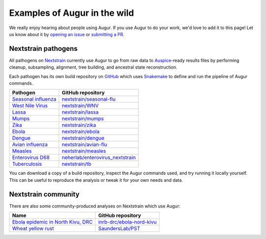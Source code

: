 =============================
Examples of Augur in the wild
=============================

We really enjoy hearing about people using Augur.  If you use Augur to do your
work, we'd love to add it to this page!  Let us know about it by `opening an
issue <https://github.com/nextstrain/augur/issues/new?title=Augur%20in%20the%20wild>`__
or `submitting a PR <https://github.com/nextstrain/augur/pulls>`__.


Nextstrain pathogens
====================

All pathogens on `Nextstrain <https://nextstrain.org>`__ currently use Augur to
go from raw data to `Auspice <https://github.com/nextstrain/auspice>`__-ready
results files by performing cleanup, subsampling, alignment, tree building, and
ancestral state reconstruction.

Each pathogen has its own build repository on `GitHub <https://github.com>`__
which uses `Snakemake <http://snakemake.readthedocs.io>`__ to define and run
the pipeline of Augur commands.

=============================================================   =======================================================================================
Pathogen                                                        GitHub repository
=============================================================   =======================================================================================
`Seasonal influenza <https://nextstrain.org/flu/seasonal>`__    `nextstrain/seasonal-flu <https://github.com/nextstrain/seasonal-flu>`__
`West Nile Virus <https://nextstrain.org/WNV>`__                `nextstrain/WNV <https://github.com/nextstrain/WNV>`__
`Lassa <https://nextstrain.org/lassa>`__                        `nextstrain/lassa <https://github.com/nextstrain/lassa>`__
`Mumps <https://nextstrain.org/mumps>`__                        `nextstrain/mumps <https://github.com/nextstrain/mumps>`__
`Zika <https://nextstrain.org/zika>`__                          `nextstrain/zika <https://github.com/nextstrain/zika>`__
`Ebola <https://nextstrain.org/ebola>`__                        `nextstrain/ebola <https://github.com/nextstrain/ebola>`__
`Dengue <https://nextstrain.org/dengue>`__                      `nextstrain/dengue <https://github.com/nextstrain/dengue>`__
`Avian influenza <https://nextstrain.org/flu/avian>`__          `nextstrain/avian-flu <https://github.com/nextstrain/avian-flu>`__
`Measles <https://nextstrain.org/measles>`__                    `nextstrain/measles <https://github.com/nextstrain/measles>`__
`Enterovirus D68 <https://nextstrain.org/enterovirus/d68>`__    `neherlab/enterovirus_nextstrain <https://github.com/neherlab/enterovirus_nextstrain>`__
`Tuberculosis <https://nextstrain.org/tb>`__                    `nextstrain/tb <https://github.com/nextstrain/tb>`__
=============================================================   =======================================================================================

You can download a copy of a build repository, inspect the Augur commands used,
and try running it locally yourself.  This can be useful to reproduce the
analysis or tweak it for your own needs and data.


Nextstrain community
====================

There are also some community-produced analyses on Nextstrain which use Augur:

=================================================================================================   ==========================================================================
Name                                                                                                GitHub repository
=================================================================================================   ==========================================================================
`Ebola epidemic in North Kivu, DRC <https://nextstrain.org/community/inrb-drc/ebola-nord-kivu>`__   `inrb-drc/ebola-nord-kivu <https://github.com/inrb-drc/ebola-nord-kivu>`__
`Wheat yellow rust <https://nextstrain.org/community/SaundersLab/PST>`__                            `SaundersLab/PST <https://github.com/SaundersLab/PST>`__
=================================================================================================   ==========================================================================
